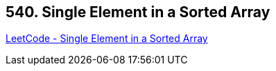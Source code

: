 == 540. Single Element in a Sorted Array

https://leetcode.com/problems/single-element-in-a-sorted-array/[LeetCode - Single Element in a Sorted Array]

